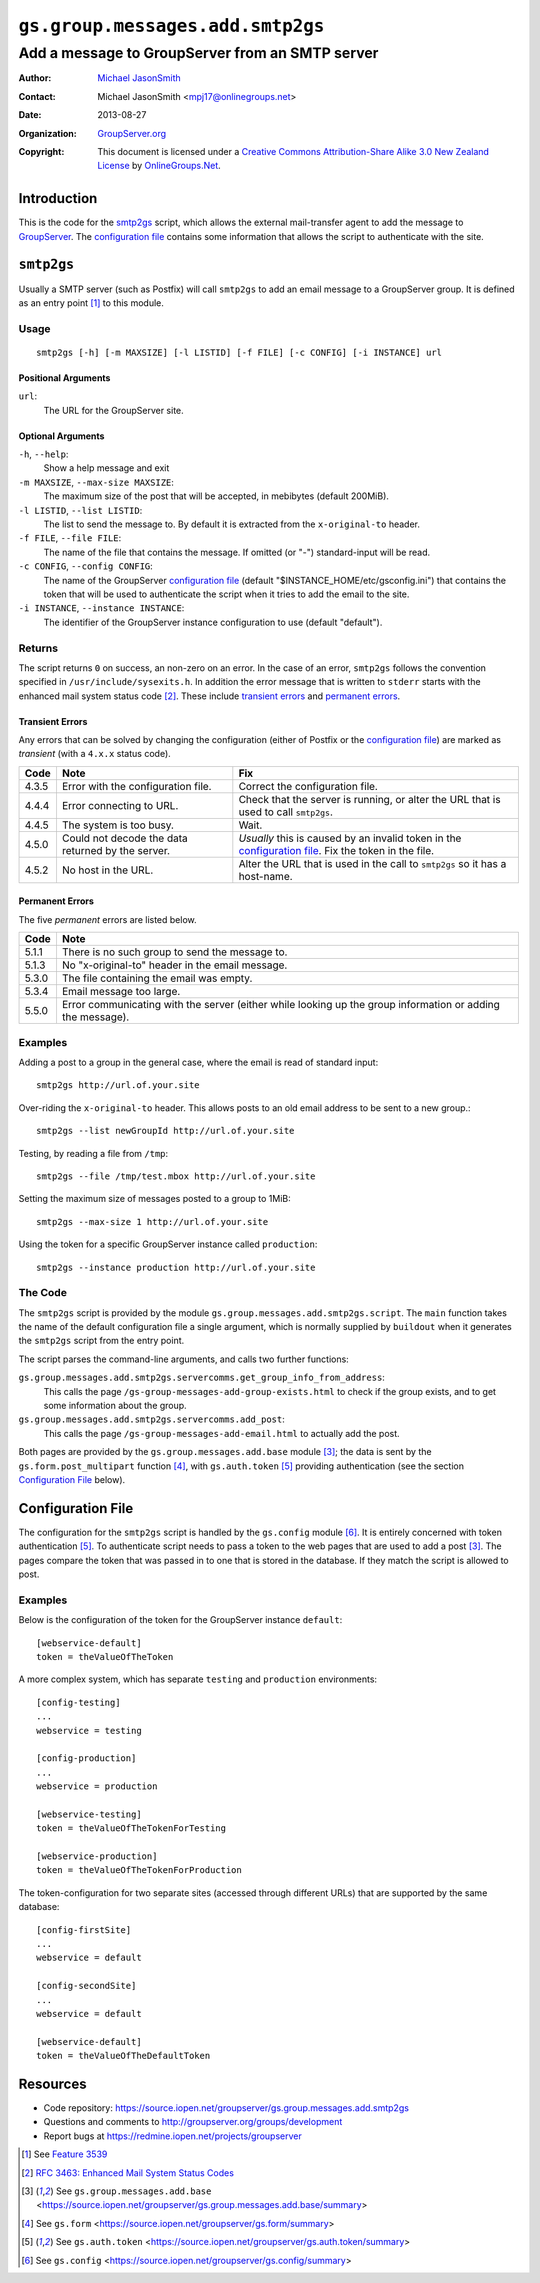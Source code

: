 =================================
``gs.group.messages.add.smtp2gs``
=================================
~~~~~~~~~~~~~~~~~~~~~~~~~~~~~~~~~~~~~~~~~~~~~~~~
Add a message to GroupServer from an SMTP server
~~~~~~~~~~~~~~~~~~~~~~~~~~~~~~~~~~~~~~~~~~~~~~~~

:Author: `Michael JasonSmith`_
:Contact: Michael JasonSmith <mpj17@onlinegroups.net>
:Date: 2013-08-27
:Organization: `GroupServer.org`_
:Copyright: This document is licensed under a
  `Creative Commons Attribution-Share Alike 3.0 New Zealand License`_
  by `OnlineGroups.Net`_.

Introduction
============

This is the code for the `smtp2gs`_ script, which allows the external
mail-transfer agent to add the message to GroupServer_.  The `configuration
file`_ contains some information that allows the script to authenticate
with the site.

``smtp2gs``
===========

Usually a SMTP server (such as Postfix) will call ``smtp2gs`` to add an
email message to a GroupServer group. It is defined as an entry point
[#entryPoint]_ to this module.

Usage
-----

::

   smtp2gs [-h] [-m MAXSIZE] [-l LISTID] [-f FILE] [-c CONFIG] [-i INSTANCE] url

Positional Arguments
~~~~~~~~~~~~~~~~~~~~

``url``:
  The URL for the GroupServer site.

Optional Arguments
~~~~~~~~~~~~~~~~~~

``-h``, ``--help``:
  Show a help message and exit

``-m MAXSIZE``, ``--max-size MAXSIZE``:
  The maximum size of the post that will be accepted, in mebibytes (default 
  200MiB).

``-l LISTID``, ``--list LISTID``:
  The list to send the message to. By default it is extracted from the 
  ``x-original-to`` header.

``-f FILE``, ``--file FILE``:
  The name of the file that contains the message. If omitted (or "-") 
  standard-input will be read.

``-c CONFIG``, ``--config CONFIG``:
  The name of the GroupServer `configuration file`_ (default
  "$INSTANCE_HOME/etc/gsconfig.ini") that contains the token that will be
  used to authenticate the script when it tries to add the email to the
  site.

``-i INSTANCE``, ``--instance INSTANCE``:
  The identifier of the GroupServer instance configuration to use (default
  "default").

Returns
-------

The script returns ``0`` on success, an non-zero on an error. In the case
of an error, ``smtp2gs`` follows the convention specified in
``/usr/include/sysexits.h``. In addition the error message that is written
to ``stderr`` starts with the enhanced mail system status code
[#rfc3463]_. These include `transient errors`_ and `permanent errors`_.

Transient Errors
~~~~~~~~~~~~~~~~

Any errors that can be solved by changing the configuration (either of
Postfix or the `configuration file`_) are marked as *transient* (with a
``4.x.x`` status code). 

======  ===================================  ==================================
 Code    Note                                 Fix
======  ===================================  ==================================
 4.3.5   Error with the configuration file.   Correct the configuration file.
 4.4.4   Error connecting to URL.             Check that the server is running, 
                                              or alter the URL that is used to 
                                              call ``smtp2gs``.
 4.4.5   The system is too busy.              Wait.
 4.5.0   Could not decode the data            *Usually* this is caused by an
         returned by the server.              invalid token in the 
                                              `configuration file`_.
                                              Fix the token in the file.
 4.5.2   No host in the URL.                  Alter the URL that is used in 
                                              the call to ``smtp2gs`` so it has
                                              a host-name.
======  ===================================  ==================================


Permanent Errors
~~~~~~~~~~~~~~~~

The five *permanent* errors are listed below.

======  ======================================================================
 Code    Note
======  ======================================================================
 5.1.1   There is no such group to send the message to.
 5.1.3   No "x-original-to" header in the email message.
 5.3.0   The file containing the email was empty.
 5.3.4   Email message too large.
 5.5.0   Error communicating with the server (either while looking up the
         group information or adding the message).
======  ======================================================================


Examples
--------

Adding a post to a group in the general case, where the email is read of
standard input::

  smtp2gs http://url.of.your.site

Over-riding the ``x-original-to`` header. This allows posts to an old email
address to be sent to a new group.::

  smtp2gs --list newGroupId http://url.of.your.site

Testing, by reading a file from ``/tmp``::

  smtp2gs --file /tmp/test.mbox http://url.of.your.site

Setting the maximum size of messages posted to a group to 1MiB::

  smtp2gs --max-size 1 http://url.of.your.site

Using the token for a specific GroupServer instance called ``production``::

  smtp2gs --instance production http://url.of.your.site

The Code
--------

The ``smtp2gs`` script is provided by the module
``gs.group.messages.add.smtp2gs.script``. The ``main`` function takes the
name of the default configuration file a single argument, which is normally
supplied by ``buildout`` when it generates the ``smtp2gs`` script from the
entry point.

The script parses the command-line arguments, and calls two further functions:

``gs.group.messages.add.smtp2gs.servercomms.get_group_info_from_address``:
  This calls the page ``/gs-group-messages-add-group-exists.html`` to check
  if the group exists, and to get some information about the group.

``gs.group.messages.add.smtp2gs.servercomms.add_post``:
  This calls the page ``/gs-group-messages-add-email.html`` to actually add
  the post.

Both pages are provided by the ``gs.group.messages.add.base`` module
[#add]_; the data is sent by the ``gs.form.post_multipart`` function
[#form]_, with ``gs.auth.token`` [#auth]_ providing authentication (see the
section `Configuration File`_ below).

Configuration File
==================

The configuration for the ``smtp2gs`` script is handled by the
``gs.config`` module [#config]_. It is entirely concerned with token
authentication [#auth]_. To authenticate script needs to pass a token to
the web pages that are used to add a post [#add]_. The pages compare the
token that was passed in to one that is stored in the database. If they
match the script is allowed to post.

Examples
--------

Below is the configuration of the token for the GroupServer instance
``default``::

  [webservice-default]
  token = theValueOfTheToken

A more complex system, which has separate ``testing`` and ``production``
environments::

  [config-testing]
  ...
  webservice = testing

  [config-production]
  ...
  webservice = production

  [webservice-testing]
  token = theValueOfTheTokenForTesting

  [webservice-production]
  token = theValueOfTheTokenForProduction

The token-configuration for two separate sites (accessed through different
URLs) that are supported by the same database::

  [config-firstSite]
  ...
  webservice = default

  [config-secondSite]
  ...
  webservice = default

  [webservice-default]
  token = theValueOfTheDefaultToken

Resources
=========

- Code repository: https://source.iopen.net/groupserver/gs.group.messages.add.smtp2gs
- Questions and comments to http://groupserver.org/groups/development
- Report bugs at https://redmine.iopen.net/projects/groupserver

.. _GroupServer: http://groupserver.org/
.. _GroupServer.org: http://groupserver.org/
.. _OnlineGroups.Net: https://onlinegroups.net
.. _Michael JasonSmith: http://groupserver.org/p/mpj17
.. _Creative Commons Attribution-Share Alike 3.0 New Zealand License:
   http://creativecommons.org/licenses/by-sa/3.0/nz/
.. [#entryPoint] See `Feature 3539 <https://redmine.iopen.net/issues/3539>`_
.. [#rfc3463] `RFC 3463: Enhanced Mail System Status Codes 
             <http://tools.ietf.org/html/rfc3463>`_
.. [#add] See ``gs.group.messages.add.base`` 
            <https://source.iopen.net/groupserver/gs.group.messages.add.base/summary>
.. [#form] See ``gs.form`` 
            <https://source.iopen.net/groupserver/gs.form/summary>
.. [#auth] See ``gs.auth.token`` 
            <https://source.iopen.net/groupserver/gs.auth.token/summary>
.. [#config] See ``gs.config`` 
            <https://source.iopen.net/groupserver/gs.config/summary>

..  LocalWords:  CONFIG config theValueOfTheDefaultToken smtp entryPoint
..  LocalWords:  MAXSIZE LISTID MiB tmp theValueOfTheToken firstSite nz
..  LocalWords:  groupserver
